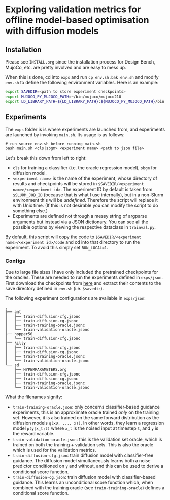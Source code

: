 * Exploring validation metrics for offline model-based optimisation with diffusion models

** Installation

Please see =INSTALL.org= since the installation process for Design Bench, MujoCo, etc. are pretty involved and are easy to mess up.

When this is done, cd into =exps= and run =cp env.sh.bak env.sh= and modify =env.sh= to define the following environment variables. Here is an example:

#+BEGIN_SRC bash
export SAVEDIR=<path to store experiment checkpoints>
export MUJOCO_PY_MUJOCO_PATH=~/bin/mujoco/mujoco210
export LD_LIBRARY_PATH=${LD_LIBRARY_PATH}:${MUJOCO_PY_MUJOCO_PATH}/bin:/usr/lib/nvidia
#+END_SRC

** Experiments

The =exps= folder is is where experiments are launched from, and experiments are launched by invoking =main.sh=. Its usage is as follows:

#+BEGIN_SRC
# run source env.sh before running main.sh
bash main.sh <cls|sbgm> <experiment name> <path to json file>
#+END_SRC

Let's break this down from left to right:

- =cls= for training a classifier (i.e. the oracle regression model), =sbgm= for diffusion model.
- =<experiment name>= is the name of the experiment, whose directory of results and checkpoints will be stored in =$SAVEDIR/<experiment name>/<experiment id>=. The experiment ID by default is taken from =$SLURM_JOB_ID= (because that is what I use internally), but in a non-Slurm environment this will be /undefined/. Therefore the script will replace it with Unix time. (If this is not desirable you can modify the script to do something else.)
- Experiments are defined not through a messy string of argparse arguments but instead via a JSON dictionary. You can see all the possible options by viewing the respective dataclass in =trainval.py=.

By default, this script will copy the code to =$SAVEDIR/<experiment name>/<experiment id>/code= and cd into that directory to run the experiment. To avoid this simply set =RUN_LOCAL=1=.

*** Configs

Due to large file sizes I have only included the pretrained checkpoints for the oracles. These are needed to run the experiments defined in =exps/json=. First download the checkpoints from [[https://drive.google.com/file/d/1RWVYLJ8RpYfJY_A5SrsmcWuXhkW-WK2B/view?usp=sharing][here]] and extract their contents to the save directory defined in =env.sh= (i.e. =$savedir=).

The following experiment configurations are available in =exps/json=:

#+BEGIN_SRC
.
├── ant
│   ├── train-diffusion-cfg.jsonc
│   ├── train-diffusion-cg.jsonc
│   ├── train-training-oracle.jsonc
│   └── train-validation-oracle.jsonc
├── hopper50
│   └── train-diffusion-cfg.jsonc
├── kitty
│   ├── train-diffusion-cfg.jsonc
│   ├── train-diffusion-cg.jsonc
│   ├── train-training-oracle.jsonc
│   └── train-validation-oracle.jsonc
└── sd
    ├── HYPERPARAMETERS.org
    ├── train-diffusion-cfg.jsonc
    ├── train-diffusion-cg.jsonc
    ├── train-training-oracle.jsonc
    └── train-validation-oracle.jsonc
#+END_SRC

What the filenames signify:

- =train-training-oracle.json=: only concerns classifier-based guidance experiments, this is an approximate oracle trained /only/ on the training set. However, it is also trained on the same forward distribution as the diffusion models =q(x0, ..., xT)=. In other words, they learn a regression model =p(y|x_t;t)= where =x_t= is the noised input at timestep =t=, and =y= is the reward variable.
- =train-validation-oracle.json=: this is the validation set oracle, which is trained on both the training + validation sets. This is also the oracle which is used for the validation metrics.
- =train-diffusion-cfg.json=: train diffusion model with classifier-free guidance. The diffusion model simultaneously learns both a noise predictor conditioned on =y= and without, and this can be used to derive a conditional score function.
- =train-diffusion-cg.json=: train diffusion model with classifier-based guidance. This learns an unconditional score function which, when combined with the training oracle (see =train-training-oracle=) defines a conditional score function.